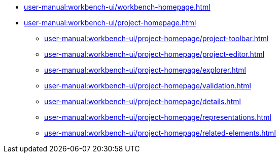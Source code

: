 * xref:user-manual:workbench-ui/workbench-homepage.adoc[]
* xref:user-manual:workbench-ui/project-homepage.adoc[]
** xref:user-manual:workbench-ui/project-homepage/project-toolbar.adoc[]
** xref:user-manual:workbench-ui/project-homepage/project-editor.adoc[]
** xref:user-manual:workbench-ui/project-homepage/explorer.adoc[]
** xref:user-manual:workbench-ui/project-homepage/validation.adoc[]
** xref:user-manual:workbench-ui/project-homepage/details.adoc[]
** xref:user-manual:workbench-ui/project-homepage/representations.adoc[]
** xref:user-manual:workbench-ui/project-homepage/related-elements.adoc[]